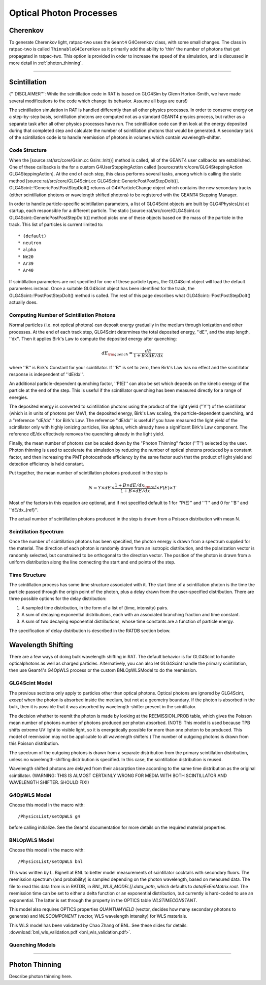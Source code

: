 .. _photon_processes:

Optical Photon Processes
------------------------

Cherenkov
`````````

To generate Cherenkov light, ratpac-two uses the ``Geant4`` G4Cerenkov class, with some small changes. The class in ratpac-two is called ``ThinnableG4Cerenkov`` as it primarily add the ability to 'thin' the number of photons that get propagated in ratpac-two. This option is provided in order to increase the speed of the simulation, and is discussed in more detail in :ref:`photon_thinning`. 

------------------------

Scintillation 
`````````````
('''DISCLAIMER''': While the scintillation code in RAT is based on GLG4Sim by
Glenn Horton-Smith, we have made several modifications to the code which change
its behavior.  Assume all bugs are ours!)

The scintillation simulation in RAT is handled differently than all other
physics processes.  In order to conserve energy on a step-by-step basis,
scintillation photons are computed not as a standard GEANT4 physics process,
but rather as a separate task after all other physics processes have run.  The
scintillation code can then look at the energy deposited during that completed
step and calculate the number of scintillation photons that would be generated.
A secondary task of the scintillation code is to handle reemission of photons
in volumes which contain wavelength-shifter.

Code Structure
''''''''''''''
When the [source:rat/src/core/Gsim.cc Gsim::Init()] method is called, all of
the GEANT4 user callbacks are established.  One of these callbacks is the for a
custom G4UserSteppingAction called [source:rat/src/core/GLG4SteppingAction
GLG4SteppingAction].  At the end of each step, this class performs several
tasks, among which is calling the static method
[source:rat/src/core/GLG4Scint.cc GLG4Scint::GenericPostPostStepDoIt()].
GLG4Scint::!GenericPostPostStepDoIt() returns at G4VParticleChange object which
contains the new secondary tracks (either scintillation photons or wavelength
shifted photons) to be registered with the GEANT4 Stepping Manager.

In order to handle particle-specific scintillation parameters, a list of
GLG4Scint objects are built by GLG4PhysicsList at startup, each responsible for
a different particle.  The static [source:rat/src/core/GLG4Scint.cc
GLG4Scint::GenericPostPostStepDoIt()] method picks one of these objects based
on the mass of the particle in the track.  This list of particles is current
limited to::

 * (default)
 * neutron
 * alpha
 * Ne20
 * Ar39
 * Ar40

If scintillation parameters are not specified for one of these particle types,
the GLG4Scint object will load the default parameters instead.  Once a suitable
GLG4Scint object has been identified for the track, the
GLG4Scint::!PostPostStepDoIt() method is called.   The rest of this page
describes what GLG4Scint::!PostPostStepDoIt() actually does.

Computing Number of Scintillation Photons
'''''''''''''''''''''''''''''''''''''''''

Normal particles (i.e. not optical photons) can deposit energy gradually in the
medium through ionization and other processes.  At the end of each track step,
GLG4Scint determines the total deposited energy, ''dE'', and the step length,
''dx''.  Then it applies Birk's Law to compute the deposited energy after
quenching:

.. math::

    dE_{\rm quench} = \frac{dE}{1 + B \times dE/dx}

where ''B'' is Birk's Constant for your scintillator.  If ''B'' is set to zero,
then Birk's Law has no effect and the scintillator response is independent of
''dE/dx''.

An additional particle-dependent quenching factor, ''P(E)'' can also be set
which depends on the kinetic energy of the particle at the end of the step.
This is useful if the scintillator quenching has been measured directly for a
range of energies.

The deposited energy is converted to scintillation photons using the product of
the light yield (''Y'') of the scintillator (which is in units of photons per
MeV), the deposited energy, Birk's Law scaling, the particle-dependent
quenching, and a "reference ''dE/dx''" for Birk's Law.  The reference ''dE/dx''
is useful if you have measured the light yield of the scintillator only with
highly ionizing particles, like alphas, which already have a significant Birk's
Law component.  The reference dE/dx effectively removes the quenching already
in the light yield.

Finally, the mean number of photons can be scaled down by the "Photon Thinning"
factor (''T'') selected by the user.  Photon thinning is used to accelerate the
simulation by reducing the number of optical photons produced by a constant
factor, and then increasing the PMT photocathode efficiency by the same factor
such that the product of light yield and detection efficiency is held constant.

Put together, the mean number of scintillation photons produced in the step is

.. math::

    N = Y \times dE \times \frac{1 + B \times dE/dx_{\rm ref}}{1 + B \times dE/dx} \times P(E) \times T

Most of the factors in this equation are optional, and if not specified default
to 1 for ''P(E)'' and ''T'' and 0 for ''B'' and ''dE/dx_{ref}''.

The actual number of scintillation photons produced in the step is drawn from a
Poisson distribution with mean N.

Scintillation Spectrum
''''''''''''''''''''''
Once the number of scintillation photons has been specified, the photon energy
is drawn from a spectrum supplied for the material.  The direction of each
photon is randomly drawn from an isotropic distribution, and the polarization
vector is randomly selected, but constrained to be orthogonal to the direction
vector.  The position of the photon is drawn from a uniform distribution along
the line connecting the start and end points of the step.

Time Structure
''''''''''''''
The scintillation process has some time structure associated with it.  The
start time of a scintillation photon is the time the particle passed through
the origin point of the photon, plus a delay drawn from the user-specified
distribution.  There are three possible options for the delay distribution:

1. A sampled time distribution, in the form of a list of (time, intensity)
   pairs.
2. A sum of decaying exponential distributions, each with an associated
   branching fraction and time constant.
3. A sum of two decaying exponential distributions, whose time constants are a
   function of particle energy.

The specification of delay distribution is described in the RATDB section
below.

Wavelength Shifting
```````````````````
There are a few ways of doing bulk wavelength shifting in RAT. The default
behavior is for GLG4Scint to handle opticalphotons as well as charged
particles. Alternatively, you can also let GLG4Scint handle the primary
scintillation, then use Geant4's G4OpWLS process or the custom BNLOpWLSModel
to do the reemission.

GLG4Scint Model
'''''''''''''''
The previous sections only apply to particles other than optical photons.
Optical photons are ignored by GLG4Scint, *except* when the photon is absorbed
inside the medium, but not at a geometry boundary.  If the photon is absorbed
in the bulk, then it is possible that it was absorbed by wavelength-shifter
present in the scintillator.

The decision whether to reemit the photon is made by looking at the
REEMISSION_PROB table, which gives the Poisson mean number of photons number of
photons produced per photon absorbed.  (NOTE: This model is used because TPB
shifts extreme UV light to visible light, so it is energetically possible for
more than one photon to be produced.  This model of reemission may not be
applicable to all wavelength shifters.)  The number of outgoing photons is
drawn from this Poisson distribution.

The spectrum of the outgoing photons is drawn from a separate distribution from
the primary scintillation distribution, unless no wavelength-shifting
distribution is specified.  In this case, the scintillation distribution is
reused.

Wavelength shifted photons are delayed from their absorption time according to
the same time distribution as the original scintillator.  (WARNING: THIS IS
ALMOST CERTAINLY WRONG FOR MEDIA WITH BOTH SCINTILLATOR AND WAVELENGTH SHIFTER.
SHOULD FIX!)

G4OpWLS Model
'''''''''''''
Choose this model in the macro with::

    /PhysicsList/setOpWLS g4

before calling initialize. See the Geant4 documentation for more details on the
required material properties.

BNLOpWLS Model
''''''''''''''
Choose this model in the macro with::

    /PhysicsList/setOpWLS bnl

This was written by L. Bignell at BNL to better model measurements of
scintillator cocktails with secondary fluors. The reemission spectrum (and
probability) is sampled depending on the photon wavelength, based on measured
data. The file to read this data from is in RATDB, in
`BNL_WLS_MODEL[].data_path`, which defaults to `data/ExEmMatrix.root`. The
reemission time can be set to either a delta function or an exponential
distribution, but currently is hard-coded to use an exponential. The latter is
set through the property in the OPTICS table `WLSTIMECONSTANT`.

This model also requires OPTICS properties `QUANTUMYIELD` (vector, decides how
many secondary photons to generate) and `WLSCOMPONENT` (vector, WLS wavelength
intensity) for WLS materials.

This WLS model has been validated by Chao Zhang of BNL. See these slides for
details:
:download:`bnl_wls_validation.pdf <bnl_wls_validation.pdf>`.

Quenching Models
''''''''''''''''

------------------------

.. _photon_thinning:

Photon Thinning
```````````````

Describe photon thinning here.

